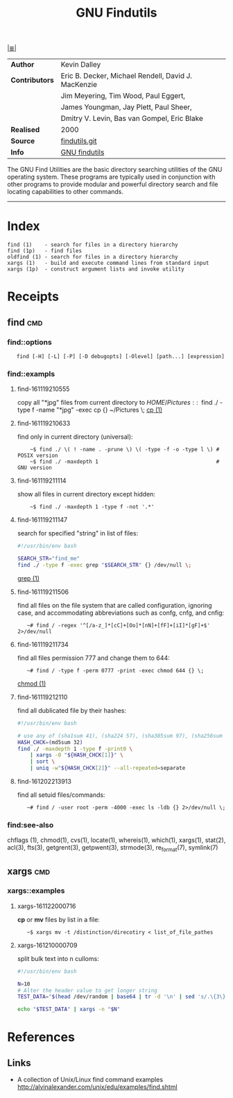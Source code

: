 # File           : cix-gnu-findutils.org
# Created        : <2015-11-17 Tue 22:54:30 GMT>
# Modified  : <2017-1-20 Fri 21:28:50 GMT> sharlatan
# Author         : sharlatan
# Maintainer(s)  :
# Short          :

#+OPTIONS: num:nil

[[../README.org::*Index][|≣|]]
#+TITLE: GNU Findutils

|--------------+-----------------------------------------------------|
| *Author*       | Kevin Dalley                                        |
| *Contributors* | Eric B. Decker, Michael Rendell, David J. MacKenzie |
|              | Jim Meyering, Tim Wood, Paul Eggert,                |
|              | James Youngman, Jay Plett, Paul Sheer,              |
|              | Dmitry V. Levin, Bas van Gompel, Eric Blake         |
| *Realised*     | 2000                                                |
| *Source*       | [[http://git.savannah.gnu.org/cgit/findutils.git][findutils.git]]                                       |
| *Info*         | [[https://www.gnu.org/software/findutils/][GNU findutils]]                                       |
|--------------+-----------------------------------------------------|

The GNU Find Utilities are  the basic directory searching utilities of
the  GNU  operating  system.  These programs  are  typically  used  in
conjunction  with  other  programs  to provide  modular  and  powerful
directory search and file locating capabilities to other commands.
-----

* Index

#+Begin_EXAMPLE
    find (1)    - search for files in a directory hierarchy
    find (1p)   - find files
    oldfind (1) - search for files in a directory hierarchy
    xargs (1)   - build and execute command lines from standard input
    xargs (1p)  - construct argument lists and invoke utility
#+END_EXAMPLE

* Receipts

** find                                                                         :cmd:

*** find::options

:    find [-H] [-L] [-P] [-D debugopts] [-Olevel] [path...] [expression]

*** find::exampls

**** find-161119210555
copy all "*jpg" files from current directory to $HOME/Pictures:
:    ~$ find ./ -type f -name "*jpg" -exec cp {} ~/Pictures \;
[[file:./cix-gnu-core-utilities.org::*cp][cp (1)]]

**** find-161119210633
find only in current directory (universal):
:     ~$ find ./ \( ! -name . -prune \) \( -type -f -o -type l \) # POSIX version
:     ~$ find ./ -maxdepth 1                                      # GNU version

**** find-161119211114
show all files in current directory except hidden:
:     ~$ find ./ -maxdepth 1 -type f -not '.*'

**** find-161119211147
search for  specified "string" in list of files:
#+BEGIN_SRC sh
  #!/usr/bin/env bash

  SEARCH_STR="find_me"
  find ./ -type f -exec grep "$SEARCH_STR" {} /dev/null \;
#+END_SRC
[[file:./cix-gnu-grep.org::*grep][grep (1)]]

**** find-161119211506
find all files on the file system that are called configuration, ignoring case,
and accommodating abbreviations such as confg, cnfg, and cnfig:
:    ~# find / -regex '^[/a-z_]*[cC]+[Oo]*[nN]+[fF]+[iI]*[gF]+$' 2>/dev/null

**** find-161119211734
find all files permission 777 and change them to 644:
:    ~# find / -type f -perm 0777 -print -exec chmod 644 {} \;
[[file:./cix-gnu-core-utilities.org::*chmod][chmod (1)]]

**** find-161119212110
find all dublicated file by their hashes:
#+BEGIN_SRC sh
  #!/usr/bin/env bash

  # use any of (sha1sum 41), (sha224 57), (sha385sum 97), (sha256sum 65)
  HASH_CHCK=(md5sum 32)
  find ./ -maxdepth 1 -type f -print0 \
      | xargs -0 "${HASH_CHCK[1]}" \
      | sort \
      | uniq -w"${HASH_CHCK[2]}" --all-repeated=separate
#+END_SRC

**** find-161202213913
find all setuid files/commands:
:    ~# find / -user root -perm -4000 -exec ls -ldb {} 2>/dev/null \;

*** find:see-also
chflags
(1), chmod(1), cvs(1), locate(1), whereis(1), which(1), xargs(1),
stat(2), acl(3), fts(3), getgrent(3), getpwent(3), strmode(3),
re_format(7), symlink(7)
** xargs                                                                        :cmd:
*** xargs::examples
**** xargs-161122000716
*cp* or *mv* files by list in a file:
:    ~$ xargs mv -t /distinction/direcotiry < list_of_file_pathes
**** xargs-161210000709
split bulk text into n culloms:
#+BEGIN_SRC sh
  #!/usr/bin/env bash

  N=10
  # Alter the header value to get longer string
  TEST_DATA="$(head /dev/random | base64 | tr -d '\n' | sed 's/.\{3\}/& /g')"

  echo "$TEST_DATA" | xargs -n "$N"
#+END_SRC

* References
** Links
- A collection of Unix/Linux find command examples
  http://alvinalexander.com/unix/edu/examples/find.shtml
